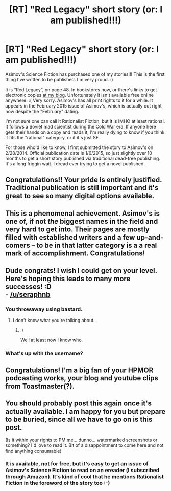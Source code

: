 #+TITLE: [RT] "Red Legacy" short story (or: I am published!!!)

* [RT] "Red Legacy" short story (or: I am published!!!)
:PROPERTIES:
:Author: embrodski
:Score: 23
:DateUnix: 1420649663.0
:DateShort: 2015-Jan-07
:END:
Asimov's Science Fiction has purchased one of my stories!!! This is the first thing I've written to be published. I'm very proud. :)

It is “Red Legacy”, on page 48. In bookstores now, or there's links to get electronic copies [[http://www.deathisbadblog.com/i-am-published/][at my blog]]. Unfortunately it isn't available free online anywhere. :( Very sorry. Asimov's has all print rights to it for a while. It appears in the February 2015 issue of Asimov's, which is actually out right now despite the "February" dating.

I'm not sure one can call it Rationalist Fiction, but it is IMHO at least rational. It follows a Soviet mad scientist during the Cold War era. If anyone here gets their hands on a copy and reads it, I'm really dying to know if you think it fits the "rational" category, or if it's just SF.

For those who'd like to know, I first submitted the story to Asimov's on 2/28/2014. Official publication date is 1/6/2015, so just slightly over 10 months to get a short story published via traditional dead-tree publishing. It's a long friggin wait. I dread ever trying to get a novel published.


** Congratulations!! Your pride is entirely justified. Traditional publication is still important and it's great to see so many digital options available.
:PROPERTIES:
:Author: MoralRelativity
:Score: 4
:DateUnix: 1420663118.0
:DateShort: 2015-Jan-08
:END:


** This is a phenomenal achievement. Asimov's is one of, if not /the/ biggest names in the field and very hard to get into. Their pages are mostly filled with established writers and a few up-and-comers -- to be in that latter category is a a real mark of accomplishment. Congratulations!
:PROPERTIES:
:Author: eaglejarl
:Score: 4
:DateUnix: 1420693687.0
:DateShort: 2015-Jan-08
:END:


** Dude congrats! I wish I could get on your level. Here's hoping this leads to many more successes! :D\\
- [[/u/seraphnb]]
:PROPERTIES:
:Score: 2
:DateUnix: 1420681400.0
:DateShort: 2015-Jan-08
:END:

*** You throwaway using bastard.
:PROPERTIES:
:Author: traverseda
:Score: 1
:DateUnix: 1420685460.0
:DateShort: 2015-Jan-08
:END:

**** I don't know what you're talking about.
:PROPERTIES:
:Score: 1
:DateUnix: 1420687085.0
:DateShort: 2015-Jan-08
:END:

***** :/

Well at least now I know who.
:PROPERTIES:
:Author: traverseda
:Score: 1
:DateUnix: 1420724734.0
:DateShort: 2015-Jan-08
:END:


*** What's up with the username?
:PROPERTIES:
:Author: eaglejarl
:Score: 1
:DateUnix: 1420728466.0
:DateShort: 2015-Jan-08
:END:


** Congratulations! I'm a big fan of your HPMOR podcasting works, your blog and youtube clips from Toastmaster(?).
:PROPERTIES:
:Author: notmy2ndopinion
:Score: 2
:DateUnix: 1420688464.0
:DateShort: 2015-Jan-08
:END:


** You should probably post this again once it's actually available. I am happy for you but prepare to be buried, since all we have to go on is this post.

(Is it within your rights to PM me... dunno... watermarked screenshots or something? I'd love to read it. Bit of a disappointment to come here and not find anything consumable)
:PROPERTIES:
:Author: benthor
:Score: 1
:DateUnix: 1420655486.0
:DateShort: 2015-Jan-07
:END:

*** It is available, not for free, but it's easy to get an issue of Asimov's Science Fiction to read on an ereader (I subscribed through Amazon). It's kind of cool that he mentions Rationalist Fiction in the foreword of the story too :-)
:PROPERTIES:
:Author: gommm
:Score: 2
:DateUnix: 1420730442.0
:DateShort: 2015-Jan-08
:END:
